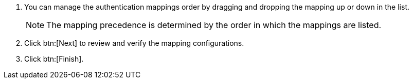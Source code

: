. You can manage the authentication mappings order by dragging and dropping the mapping up or down in the list. 
+
[NOTE]
====
The mapping precedence is determined by the order in which the mappings are listed. 
====
+
. Click btn:[Next] to review and verify the mapping configurations.
. Click btn:[Finish].
